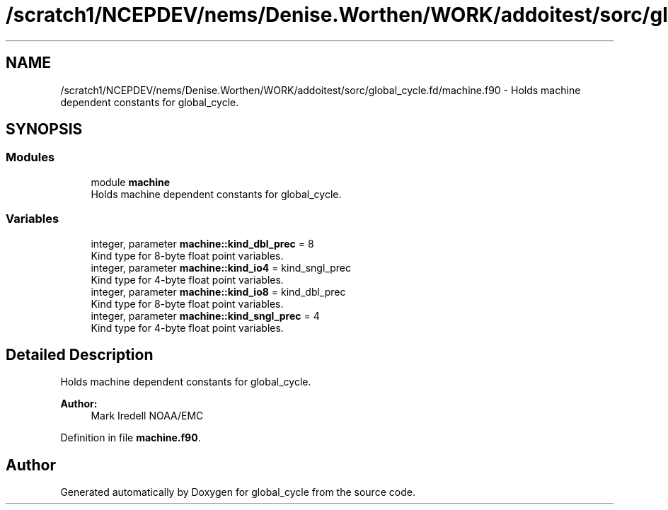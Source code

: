 .TH "/scratch1/NCEPDEV/nems/Denise.Worthen/WORK/addoitest/sorc/global_cycle.fd/machine.f90" 3 "Wed May 8 2024" "Version 1.13.0" "global_cycle" \" -*- nroff -*-
.ad l
.nh
.SH NAME
/scratch1/NCEPDEV/nems/Denise.Worthen/WORK/addoitest/sorc/global_cycle.fd/machine.f90 \- Holds machine dependent constants for global_cycle\&.  

.SH SYNOPSIS
.br
.PP
.SS "Modules"

.in +1c
.ti -1c
.RI "module \fBmachine\fP"
.br
.RI "Holds machine dependent constants for global_cycle\&. "
.in -1c
.SS "Variables"

.in +1c
.ti -1c
.RI "integer, parameter \fBmachine::kind_dbl_prec\fP = 8"
.br
.RI "Kind type for 8-byte float point variables\&. "
.ti -1c
.RI "integer, parameter \fBmachine::kind_io4\fP = kind_sngl_prec"
.br
.RI "Kind type for 4-byte float point variables\&. "
.ti -1c
.RI "integer, parameter \fBmachine::kind_io8\fP = kind_dbl_prec"
.br
.RI "Kind type for 8-byte float point variables\&. "
.ti -1c
.RI "integer, parameter \fBmachine::kind_sngl_prec\fP = 4"
.br
.RI "Kind type for 4-byte float point variables\&. "
.in -1c
.SH "Detailed Description"
.PP 
Holds machine dependent constants for global_cycle\&. 


.PP
\fBAuthor:\fP
.RS 4
Mark Iredell NOAA/EMC 
.RE
.PP

.PP
Definition in file \fBmachine\&.f90\fP\&.
.SH "Author"
.PP 
Generated automatically by Doxygen for global_cycle from the source code\&.
